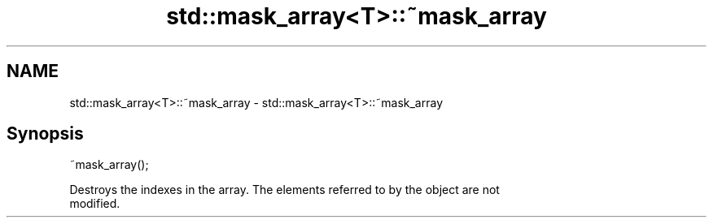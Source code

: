 .TH std::mask_array<T>::~mask_array 3 "2019.08.27" "http://cppreference.com" "C++ Standard Libary"
.SH NAME
std::mask_array<T>::~mask_array \- std::mask_array<T>::~mask_array

.SH Synopsis
   ~mask_array();

   Destroys the indexes in the array. The elements referred to by the object are not
   modified.
